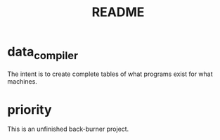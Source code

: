 #+title: README

* data_compiler
The intent is to create complete tables of what programs exist for what machines.
* priority
This is an unfinished back-burner project.
